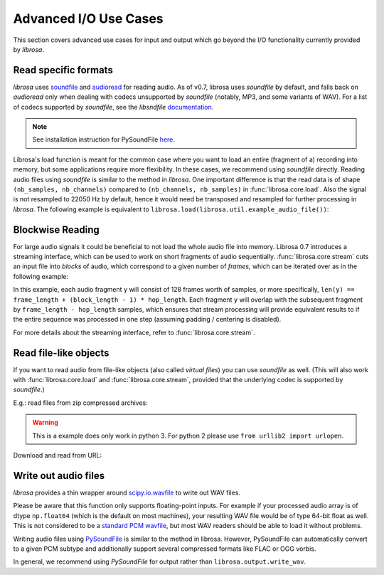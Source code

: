 Advanced I/O Use Cases
^^^^^^^^^^^^^^^^^^^^^^

This section covers advanced use cases for input and output which go beyond the I/O
functionality currently provided by *librosa*.

Read specific formats
---------------------

*librosa* uses `soundfile <https://github.com/bastibe/PySoundFile>`_ and `audioread <https://github.com/sampsyo/audioread>`_ for reading audio.
As of v0.7, librosa uses `soundfile` by default, and falls back on `audioread` only when dealing with codecs unsupported by `soundfile` (notably, MP3, and some variants of WAV).
For a list of codecs supported by `soundfile`, see the *libsndfile* `documentation <http://www.mega-nerd.com/libsndfile/>`_.

.. note:: See installation instruction for PySoundFile `here <http://pysoundfile.readthedocs.io>`_.

Librosa's load function is meant for the common case where you want to load an entire (fragment of a) recording into memory, but some applications require more flexibility.
In these cases, we recommend using `soundfile` directly.
Reading audio files using `soundfile` is similar to the method in *librosa*. One important difference is that the read data is of shape ``(nb_samples, nb_channels)`` compared to ``(nb_channels, nb_samples)`` in :func:`librosa.core.load`. Also the signal is not resampled to 22050 Hz by default, hence it would need be transposed and resampled for further processing in *librosa*. The following example is equivalent to ``librosa.load(librosa.util.example_audio_file())``:

.. code-block:: python
    :linenos:

    import librosa
    import soundfile as sf

    # Get example audio file
    filename = librosa.util.example_audio_file()

    data, samplerate = sf.read(filename, dtype='float32')
    data = data.T
    data_22k = librosa.resample(data, samplerate, 22050)


Blockwise Reading
-----------------

For large audio signals it could be beneficial to not load the whole audio file
into memory.  Librosa 0.7 introduces a streaming interface, which can be used to
work on short fragments of audio sequentially.  :func:`librosa.core.stream` cuts an input
file into *blocks* of audio, which correspond to a given number of *frames*,
which can be iterated over as in the following example:


.. code-block:: python
   :linenos:

   import librosa

   sr = librosa.get_samplerate('/path/to/file.wav')

   # Set the frame parameters to be equivalent to the librosa defaults
   # in the file's native sampling rate
   frame_length = (2048 * sr) // 22050
   hop_length = (512 * sr) // 22050

   # Stream the data, working on 128 frames at a time
   stream = librosa.stream('path/to/file.wav',
                           block_length=128,
                           frame_length=frame_length,
                           hop_length=hop_length)

   chromas = []
   for y in stream:
      chroma_block = librosa.feature.chroma_stft(y=y, sr=sr,
                                                 n_fft=frame_length,
                                                 hop_length=hop_length,
                                                 center=False)
      chromas.append(chromas)
                                                

In this example, each audio fragment ``y`` will consist of 128 frames worth of samples,
or more specifically, ``len(y) == frame_length + (block_length - 1) * hop_length``.
Each fragment ``y`` will overlap with the subsequent fragment by ``frame_length - hop_length``
samples, which ensures that stream processing will provide equivalent results to if the entire
sequence was processed in one step (assuming padding / centering is disabled).

For more details about the streaming interface, refer to :func:`librosa.core.stream`.


Read file-like objects
----------------------

If you want to read audio from file-like objects (also called *virtual files*)
you can use `soundfile` as well.  (This will also work with :func:`librosa.core.load` and :func:`librosa.core.stream`, provided
that the underlying codec is supported by `soundfile`.)

E.g.: read files from zip compressed archives:

.. code-block:: python
    :linenos:

    import zipfile as zf
    import soundfile as sf
    import io

    with zf.ZipFile('test.zip') as myzip:
        with myzip.open('stereo_file.wav') as myfile:
            tmp = io.BytesIO(myfile.read())
            data, samplerate = sf.read(tmp)

.. warning:: This is a example does only work in python 3. For python 2 please use ``from urllib2 import urlopen``.

Download and read from URL:

.. code-block:: python
    :linenos:

    import soundfile as sf
    import io

    from six.moves.urllib.request import urlopen

    url = "https://raw.githubusercontent.com/librosa/librosa/master/tests/data/test1_44100.wav"

    data, samplerate = sf.read(io.BytesIO(urlopen(url).read()))


Write out audio files
---------------------

*librosa* provides a thin wrapper around `scipy.io.wavfile <https://docs.scipy.org/doc/scipy/reference/generated/scipy.io.wavfile.write.html>`_ to write out WAV files. 

.. code-block:: python
    :linenos:

    import numpy as np

    rate = 44100
    data = np.random.randn(2 * rate)

    librosa.output.write_wav('file.wav', data, rate)



Please be aware that this function only supports floating-point inputs. For example if your processed audio array is of dtype ``np.float64`` (which is the default on most machines), your resulting WAV file would be of type 64-bit float as well. This is not considered to be a `standard PCM wavfile <https://msdn.microsoft.com/en-us/library/windows/hardware/dn653308%28v=vs.85%29.aspx>`_, but most WAV readers should be able to load it without problems.

Writing audio files using `PySoundFile <https://pysoundfile.readthedocs.io/en/latest/>`_ is similar to the method in librosa. However, PySoundFile can automatically convert to a given PCM subtype and additionally support several compressed formats like FLAC or OGG vorbis.

.. code-block:: python
    :linenos:

    import numpy as np
    import soundfile as sf

    rate = 44100
    data = np.random.uniform(-1, 1, size=(rate * 10, 2))

    # Write out audio as 24bit PCM WAV
    sf.write('stereo_file.wav', data, samplerate, subtype='PCM_24')

    # Write out audio as 24bit Flac
    sf.write('stereo_file.flac', data, samplerate, format='flac', subtype='PCM_24')

    # Write out audio as 16bit OGG
    sf.write('stereo_file.ogg', data, samplerate, format='ogg', subtype='vorbis')


In general, we recommend using `PySoundFile` for output rather than ``librosa.output.write_wav``.
